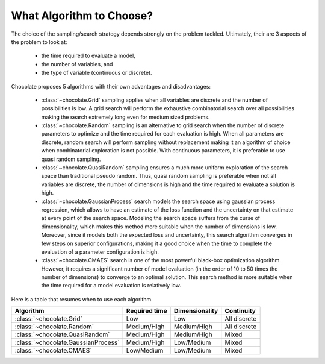 What Algorithm to Choose?
=========================

The choice of the sampling/search strategy depends strongly on the problem tackled.
Ultimately, their are 3 aspects of the problem to look at:

  * the time required to evaluate a model,
  * the number of variables, and
  * the type of variable (continuous or discrete).

Chocolate proposes 5 algorithms with their own advantages and disadvantages:

  * :class:`~chocolate.Grid` sampling applies when all variables are discrete and the number
    of possibilities is low. A grid search will perform the exhaustive combinatorial search
    over all possibilities making the search extremely long even for medium sized problems.

  * :class:`~chocolate.Random` sampling is an alternative to grid search when the number of
    discrete parameters to optimize and the time required for each evaluation is high. When
    all parameters are discrete, random search will perform sampling without replacement making
    it an algorithm of choice when combinatorial exploration is not possible. With continuous
    parameters, it is preferable to use quasi random sampling.

  * :class:`~chocolate.QuasiRandom` sampling ensures a much more uniform exploration of the
    search space than traditional pseudo random. Thus, quasi random sampling is preferable
    when not all variables are discrete, the number of dimensions is high and the time
    required to evaluate a solution is high.

  * :class:`~chocolate.GaussianProcess` search models the search space using gaussian process
    regression, which allows to have an estimate of the loss function and the uncertainty on
    that estimate at every point of the search space. Modeling the search space suffers from
    the curse of dimensionality, which makes this method more suitable when the number of
    dimensions is low. Moreover, since it models both the expected loss and uncertainty, this
    search algorithm converges in few steps on superior configurations, making it a good choice
    when the time to complete the evaluation of a parameter configuration is high.

  * :class:`~chocolate.CMAES` search is one of the most powerful black-box optimization
    algorithm. However, it requires a significant number of model evaluation (in the order of
    10 to 50 times the number of dimensions) to converge to an optimal solution. This
    search method is more suitable when the time required for a model evaluation is relatively
    low.

Here is a table that resumes when to use each algorithm.

+-----------------------------------------+----------------+-------------------+---------------+
| Algorithm                               | Required time  | Dimensionality    | Continuity    |
+=========================================+================+===================+===============+
| :class:`~chocolate.Grid`                | Low            | Low               | All discrete  |
+-----------------------------------------+----------------+-------------------+---------------+
| :class:`~chocolate.Random`              | Medium/High    | Medium/High       | All discrete  |
+-----------------------------------------+----------------+-------------------+---------------+
| :class:`~chocolate.QuasiRandom`         | Medium/High    | Medium/High       | Mixed         |
+-----------------------------------------+----------------+-------------------+---------------+
| :class:`~chocolate.GaussianProcess`     | Medium/High    | Low/Medium        | Mixed         |
+-----------------------------------------+----------------+-------------------+---------------+
| :class:`~chocolate.CMAES`               | Low/Medium     | Low/Medium        | Mixed         |
+-----------------------------------------+----------------+-------------------+---------------+
